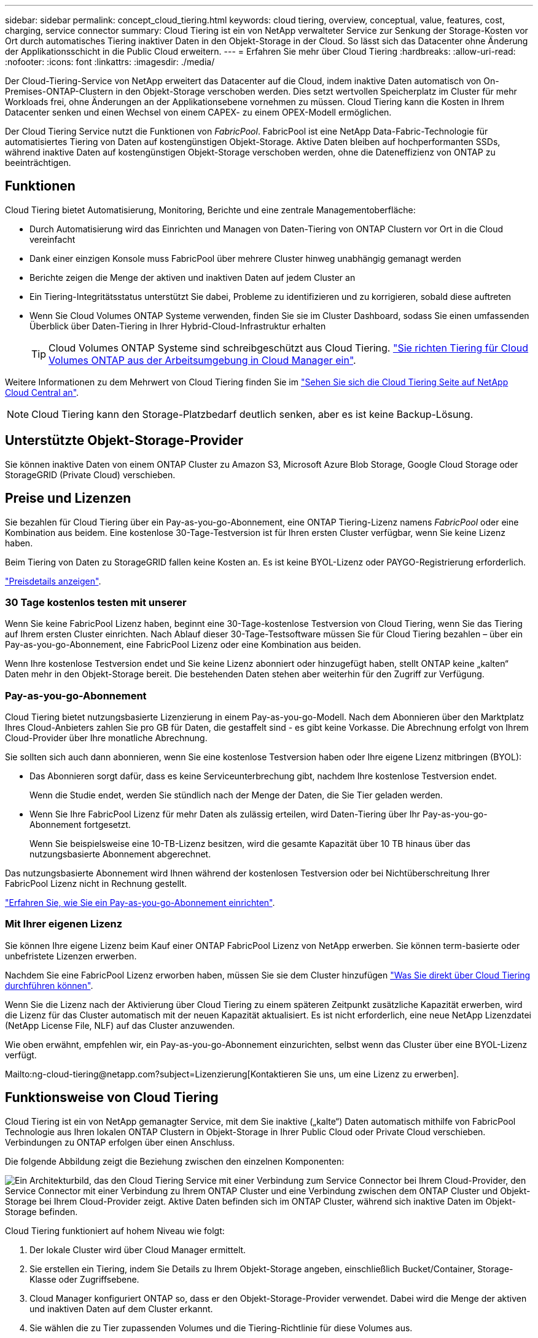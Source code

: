 ---
sidebar: sidebar 
permalink: concept_cloud_tiering.html 
keywords: cloud tiering, overview, conceptual, value, features, cost, charging, service connector 
summary: Cloud Tiering ist ein von NetApp verwalteter Service zur Senkung der Storage-Kosten vor Ort durch automatisches Tiering inaktiver Daten in den Objekt-Storage in der Cloud. So lässt sich das Datacenter ohne Änderung der Applikationsschicht in die Public Cloud erweitern. 
---
= Erfahren Sie mehr über Cloud Tiering
:hardbreaks:
:allow-uri-read: 
:nofooter: 
:icons: font
:linkattrs: 
:imagesdir: ./media/


[role="lead"]
Der Cloud-Tiering-Service von NetApp erweitert das Datacenter auf die Cloud, indem inaktive Daten automatisch von On-Premises-ONTAP-Clustern in den Objekt-Storage verschoben werden. Dies setzt wertvollen Speicherplatz im Cluster für mehr Workloads frei, ohne Änderungen an der Applikationsebene vornehmen zu müssen. Cloud Tiering kann die Kosten in Ihrem Datacenter senken und einen Wechsel von einem CAPEX- zu einem OPEX-Modell ermöglichen.

Der Cloud Tiering Service nutzt die Funktionen von _FabricPool_. FabricPool ist eine NetApp Data-Fabric-Technologie für automatisiertes Tiering von Daten auf kostengünstigen Objekt-Storage. Aktive Daten bleiben auf hochperformanten SSDs, während inaktive Daten auf kostengünstigen Objekt-Storage verschoben werden, ohne die Dateneffizienz von ONTAP zu beeinträchtigen.



== Funktionen

Cloud Tiering bietet Automatisierung, Monitoring, Berichte und eine zentrale Managementoberfläche:

* Durch Automatisierung wird das Einrichten und Managen von Daten-Tiering von ONTAP Clustern vor Ort in die Cloud vereinfacht
* Dank einer einzigen Konsole muss FabricPool über mehrere Cluster hinweg unabhängig gemanagt werden
* Berichte zeigen die Menge der aktiven und inaktiven Daten auf jedem Cluster an
* Ein Tiering-Integritätsstatus unterstützt Sie dabei, Probleme zu identifizieren und zu korrigieren, sobald diese auftreten
* Wenn Sie Cloud Volumes ONTAP Systeme verwenden, finden Sie sie im Cluster Dashboard, sodass Sie einen umfassenden Überblick über Daten-Tiering in Ihrer Hybrid-Cloud-Infrastruktur erhalten
+

TIP: Cloud Volumes ONTAP Systeme sind schreibgeschützt aus Cloud Tiering. link:task_tiering.html["Sie richten Tiering für Cloud Volumes ONTAP aus der Arbeitsumgebung in Cloud Manager ein"].



Weitere Informationen zu dem Mehrwert von Cloud Tiering finden Sie im https://cloud.netapp.com/cloud-tiering["Sehen Sie sich die Cloud Tiering Seite auf NetApp Cloud Central an"^].


NOTE: Cloud Tiering kann den Storage-Platzbedarf deutlich senken, aber es ist keine Backup-Lösung.



== Unterstützte Objekt-Storage-Provider

Sie können inaktive Daten von einem ONTAP Cluster zu Amazon S3, Microsoft Azure Blob Storage, Google Cloud Storage oder StorageGRID (Private Cloud) verschieben.



== Preise und Lizenzen

Sie bezahlen für Cloud Tiering über ein Pay-as-you-go-Abonnement, eine ONTAP Tiering-Lizenz namens _FabricPool_ oder eine Kombination aus beidem. Eine kostenlose 30-Tage-Testversion ist für Ihren ersten Cluster verfügbar, wenn Sie keine Lizenz haben.

Beim Tiering von Daten zu StorageGRID fallen keine Kosten an. Es ist keine BYOL-Lizenz oder PAYGO-Registrierung erforderlich.

https://cloud.netapp.com/cloud-tiering["Preisdetails anzeigen"^].



=== 30 Tage kostenlos testen mit unserer

Wenn Sie keine FabricPool Lizenz haben, beginnt eine 30-Tage-kostenlose Testversion von Cloud Tiering, wenn Sie das Tiering auf Ihrem ersten Cluster einrichten. Nach Ablauf dieser 30-Tage-Testsoftware müssen Sie für Cloud Tiering bezahlen – über ein Pay-as-you-go-Abonnement, eine FabricPool Lizenz oder eine Kombination aus beiden.

Wenn Ihre kostenlose Testversion endet und Sie keine Lizenz abonniert oder hinzugefügt haben, stellt ONTAP keine „kalten“ Daten mehr in den Objekt-Storage bereit. Die bestehenden Daten stehen aber weiterhin für den Zugriff zur Verfügung.



=== Pay-as-you-go-Abonnement

Cloud Tiering bietet nutzungsbasierte Lizenzierung in einem Pay-as-you-go-Modell. Nach dem Abonnieren über den Marktplatz Ihres Cloud-Anbieters zahlen Sie pro GB für Daten, die gestaffelt sind - es gibt keine Vorkasse. Die Abrechnung erfolgt von Ihrem Cloud-Provider über Ihre monatliche Abrechnung.

Sie sollten sich auch dann abonnieren, wenn Sie eine kostenlose Testversion haben oder Ihre eigene Lizenz mitbringen (BYOL):

* Das Abonnieren sorgt dafür, dass es keine Serviceunterbrechung gibt, nachdem Ihre kostenlose Testversion endet.
+
Wenn die Studie endet, werden Sie stündlich nach der Menge der Daten, die Sie Tier geladen werden.

* Wenn Sie Ihre FabricPool Lizenz für mehr Daten als zulässig erteilen, wird Daten-Tiering über Ihr Pay-as-you-go-Abonnement fortgesetzt.
+
Wenn Sie beispielsweise eine 10-TB-Lizenz besitzen, wird die gesamte Kapazität über 10 TB hinaus über das nutzungsbasierte Abonnement abgerechnet.



Das nutzungsbasierte Abonnement wird Ihnen während der kostenlosen Testversion oder bei Nichtüberschreitung Ihrer FabricPool Lizenz nicht in Rechnung gestellt.

link:task_licensing_cloud_tiering.html["Erfahren Sie, wie Sie ein Pay-as-you-go-Abonnement einrichten"].



=== Mit Ihrer eigenen Lizenz

Sie können Ihre eigene Lizenz beim Kauf einer ONTAP FabricPool Lizenz von NetApp erwerben. Sie können term-basierte oder unbefristete Lizenzen erwerben.

Nachdem Sie eine FabricPool Lizenz erworben haben, müssen Sie sie dem Cluster hinzufügen link:task_licensing_cloud_tiering.html#adding-a-tiering-license-to-ontap["Was Sie direkt über Cloud Tiering durchführen können"].

Wenn Sie die Lizenz nach der Aktivierung über Cloud Tiering zu einem späteren Zeitpunkt zusätzliche Kapazität erwerben, wird die Lizenz für das Cluster automatisch mit der neuen Kapazität aktualisiert. Es ist nicht erforderlich, eine neue NetApp Lizenzdatei (NetApp License File, NLF) auf das Cluster anzuwenden.

Wie oben erwähnt, empfehlen wir, ein Pay-as-you-go-Abonnement einzurichten, selbst wenn das Cluster über eine BYOL-Lizenz verfügt.

Mailto:ng-cloud-tiering@netapp.com?subject=Lizenzierung[Kontaktieren Sie uns, um eine Lizenz zu erwerben].



== Funktionsweise von Cloud Tiering

Cloud Tiering ist ein von NetApp gemanagter Service, mit dem Sie inaktive („kalte“) Daten automatisch mithilfe von FabricPool Technologie aus Ihren lokalen ONTAP Clustern in Objekt-Storage in Ihrer Public Cloud oder Private Cloud verschieben. Verbindungen zu ONTAP erfolgen über einen Anschluss.

Die folgende Abbildung zeigt die Beziehung zwischen den einzelnen Komponenten:

image:diagram_cloud_tiering.png["Ein Architekturbild, das den Cloud Tiering Service mit einer Verbindung zum Service Connector bei Ihrem Cloud-Provider, den Service Connector mit einer Verbindung zu Ihrem ONTAP Cluster und eine Verbindung zwischen dem ONTAP Cluster und Objekt-Storage bei Ihrem Cloud-Provider zeigt. Aktive Daten befinden sich im ONTAP Cluster, während sich inaktive Daten im Objekt-Storage befinden."]

Cloud Tiering funktioniert auf hohem Niveau wie folgt:

. Der lokale Cluster wird über Cloud Manager ermittelt.
. Sie erstellen ein Tiering, indem Sie Details zu Ihrem Objekt-Storage angeben, einschließlich Bucket/Container, Storage-Klasse oder Zugriffsebene.
. Cloud Manager konfiguriert ONTAP so, dass er den Objekt-Storage-Provider verwendet. Dabei wird die Menge der aktiven und inaktiven Daten auf dem Cluster erkannt.
. Sie wählen die zu Tier zupassenden Volumes und die Tiering-Richtlinie für diese Volumes aus.
. ONTAP beginnt mit dem Tiering inaktiver Daten zum Objektspeicher, sobald die Daten die Schwellenwerte erreicht haben, die als inaktiv eingestuft werden sollen (siehe <<Richtlinien für das Volume-Tiering>>).




=== Objekt-Storage

Jedes ONTAP Cluster verschiebt inaktive Daten auf einen einzelnen Objektspeicher. Wenn Sie Daten-Tiering einrichten, haben Sie die Wahl, einen neuen Bucket/Container hinzuzufügen oder einen vorhandenen Bucket/Container zusammen mit einer Storage-Klasse oder Zugriffsebene auszuwählen.

* link:reference_aws_support.html["Erfahren Sie mehr über unterstützte S3 Storage-Klassen"]
* link:reference_azure_support.html["Erfahren Sie mehr über unterstützte Azure Blob Zugriffsebenen"]
* link:reference_google_support.html["Erfahren Sie mehr über unterstützte Google Cloud Storage-Klassen"]




=== Richtlinien für das Volume-Tiering

Wenn Sie die Volumes auswählen, die Sie abstufen möchten, wählen Sie eine _Volume Tiering Policy_ aus, die für jedes Volume angewendet werden soll. Eine Tiering-Richtlinie bestimmt, wann oder ob Blöcke der Benutzerdaten eines Volumes in die Cloud verschoben werden.

Keine Tiering-Richtlinie:: Aufbewahrung der Daten auf einem Volume in der Performance-Tier, sodass diese nicht in die Cloud verschoben werden
Cold Snapshots (nur Snapshot):: ONTAP schichtet kalte Snapshot Blöcke im Volume aus, die nicht gemeinsam mit dem aktiven Filesystem zum Objekt-Storage genutzt werden. Wenn gelesen werden, werden kalte Datenblöcke auf der Cloud-Tier heiß und werden auf die Performance-Tier verschoben.
+
--
Daten werden erst dann verteilt, wenn ein Aggregat eine Kapazität von 50 % erreicht hat und wenn die Daten den Kühlungszeitraum erreicht haben. Die standardmäßige Anzahl der Kühltage beträgt 2, Sie können jedoch die Anzahl der Tage anpassen.


NOTE: Schreibvorgänge vom Cloud-Tier auf die Performance-Tier werden deaktiviert, wenn die Kapazität der Performance-Tier größer als 70 % ist. In diesem Fall erfolgt der Zugriff auf Blöcke direkt aus dem Cloud-Tier.

--
Kalte Benutzerdaten (automatisch):: ONTAP führt das Tiering aller kalten Blöcke im Volume (ohne Metadaten) zu Objekt-Storage durch. Die kalten Daten umfassen nicht nur Snapshot Kopien, sondern auch kalte Benutzerdaten aus dem aktiven Dateisystem.
+
--
Wenn durch zufällige Lesevorgänge gelesen werden, werden kalte Datenblöcke auf der Cloud-Tier heiß und werden auf die Performance-Tier verschoben. Wenn sequenzielle Lesevorgänge lesen, z. B. Index- und Virenschutz-Scans, bleiben kalte Datenblöcke auf der Cloud-Tier kalt und werden nicht auf die Performance-Tier geschrieben.

Daten werden erst dann verteilt, wenn ein Aggregat eine Kapazität von 50 % erreicht hat und wenn die Daten den Kühlungszeitraum erreicht haben. Der Kühlzeitraum bezeichnet die Zeit, die Benutzerdaten in einem Volume inaktiv bleiben müssen, damit die Daten als „kalt“ eingestuft werden und zum Objektspeicher verschoben werden können. Die standardmäßige Anzahl der Kühltage beträgt 31, Sie können jedoch die Anzahl der Tage anpassen.


NOTE: Schreibvorgänge vom Cloud-Tier auf die Performance-Tier werden deaktiviert, wenn die Kapazität der Performance-Tier größer als 70 % ist. In diesem Fall erfolgt der Zugriff auf Blöcke direkt aus dem Cloud-Tier.

--
Alle Benutzerdaten (Alle):: Alle Daten (ohne Metadaten) werden sofort als „kalt“ markiert und in den Objektspeicher verschoben, sobald wie möglich. Es ist nicht mehr nötig, 48 Stunden auf neue Blöcke in einem Volume zu warten, die kalt werden. Beachten Sie, dass für Blöcke, die sich vor der Festlegung der All-Richtlinie im Volume befinden, 48 Stunden zum Kaltstart benötigt werden.
+
--
Beim Lesen bleiben kalte Datenblöcke auf der Cloud-Tier kalt und werden nicht zurück in die Performance-Tier geschrieben. Diese Richtlinie ist ab ONTAP 9.6 verfügbar.

Berücksichtigen Sie vor der Auswahl dieser Tiering-Richtlinie folgende Punkte:

* Durch das Tiering von Daten werden die Storage-Effizienzfunktionen sofort reduziert (nur Inline).
* Diese Richtlinie sollte nur dann eingesetzt werden, wenn sich ungenutzte Daten auf dem Volume nicht ändern.
* Objekt-Storage ist kein transaktionsorientiertes System und führt bei Änderungen zu einer erheblichen Fragmentierung.
* Bedenken Sie die Auswirkungen von SnapMirror Transfers, bevor Sie die Richtlinie Alle Angaben zu Quell-Volumes in Datensicherungsbeziehungen zuweisen.
+
Da die Daten sofort in Tiers verschoben werden, liest SnapMirror die Daten nicht aus der Performance-Tier, sondern aus der Cloud-Tier. Dies führt zu langsameren SnapMirror Vorgängen – möglicherweise werden andere SnapMirror Vorgänge später in der Warteschlange verschoben, selbst wenn sie unterschiedliche Tiering-Richtlinien verwenden.



--
Alle DP-Benutzerdaten (Backup):: Alle Daten auf einem Datensicherungs-Volume (ohne Metadaten) werden sofort in die Cloud-Tier verschoben. Bei Lesezugriffen bleiben kalte Datenblöcke auf der Cloud-Tier nur selten und werden nicht zurück auf die Performance-Tier geschrieben (ab ONTAP 9.4).
+
--

NOTE: Diese Richtlinie ist für ONTAP 9.5 oder früher verfügbar. Es wurde ab ONTAP 9.6 durch die *All* Tiering Policy ersetzt.

--

